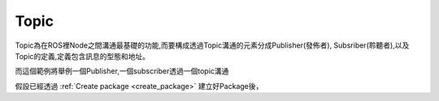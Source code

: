 .. _class_Topic:
	
Topic
--------------------
Topic為在ROS裡Node之間溝通最基礎的功能,而要構成透過Topic溝通的元素分成Publisher(發佈者), Subsriber(聆聽者),以及Topic的定義,定義包含訊息的型態和地址。


而這個範例將舉例一個Publisher,一個subscriber透過一個topic溝通

假設已經透過 :ref:`Create package <create_package>` 建立好Package後，
